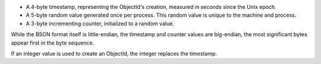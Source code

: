 - A 4-byte timestamp, representing the ObjectId's creation, measured
  in seconds since the Unix epoch.

- A 5-byte random value generated once per process. This random value
  is unique to the machine and process.

- A 3-byte incrementing counter, initialized to a random value.

While the BSON format itself is little-endian, the timestamp and
counter values are big-endian, the most significant bytes appear first
in the byte sequence.

If an integer value is used to create an ObjectId, the integer replaces
the timestamp.

